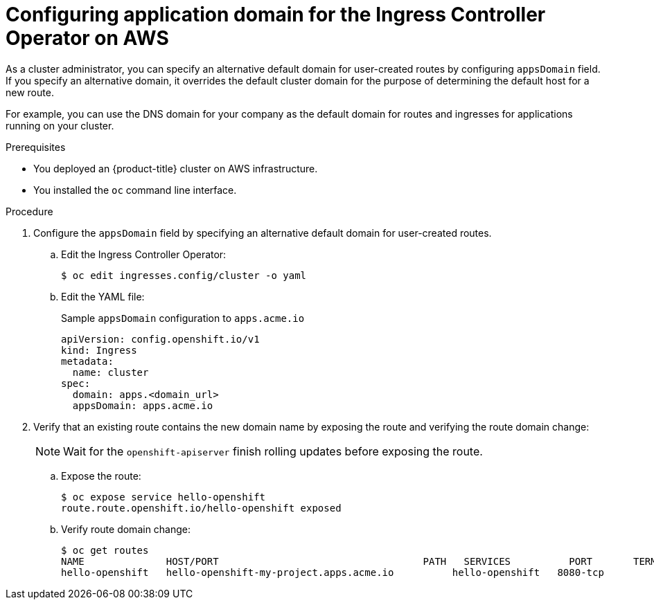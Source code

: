 // Module included in the following assemblies:
//
// * ingress/configure-ingress-operator.adoc
//

[id="nw-ingress-configuring-application-domain_{context}"]
= Configuring application domain for the Ingress Controller Operator on AWS

//OpenShift Dedicated or Amazon RH OpenShift cluster administrator

[role="_abstract"]
As a cluster administrator, you can specify an alternative default domain for user-created routes by configuring `appsDomain` field. If you specify an alternative domain, it overrides the default cluster domain for the purpose of determining the default host for a new route.

For example, you can use the DNS domain for your company as the default domain for routes and ingresses for applications running on your cluster.

.Prerequisites

//* You deployed an {OSD} cluster.
* You deployed an {product-title} cluster on AWS infrastructure.
* You installed the `oc` command line interface.

.Procedure

. Configure the `appsDomain` field by specifying an alternative default domain for user-created routes.
+
.. Edit the Ingress Controller Operator:
+
[source,terminal]
----
$ oc edit ingresses.config/cluster -o yaml
----
+
.. Edit the YAML file:
+
.Sample `appsDomain` configuration to `apps.acme.io`
[source,yaml]
----
apiVersion: config.openshift.io/v1
kind: Ingress
metadata:
  name: cluster
spec:
  domain: apps.<domain_url>
  appsDomain: apps.acme.io
----
+
. Verify that an existing route contains the new domain name by exposing the route and verifying the route domain change:
//+
//.. Access the Ingress Controller Operator YAML file:
//+
//[source,terminal]
//----
//$ oc get ingresses.config/cluster -o yaml
//----
+
[NOTE]
====
Wait for the `openshift-apiserver` finish rolling updates before exposing the route.
====
+
.. Expose the route:
+
[source,terminal]
----
$ oc expose service hello-openshift
route.route.openshift.io/hello-openshift exposed
----
+
.. Verify route domain change:
+
[source,terminal]
----
$ oc get routes
NAME              HOST/PORT                                   PATH   SERVICES          PORT       TERMINATION   WILDCARD
hello-openshift   hello-openshift-my-project.apps.acme.io          hello-openshift   8080-tcp                 None
----
